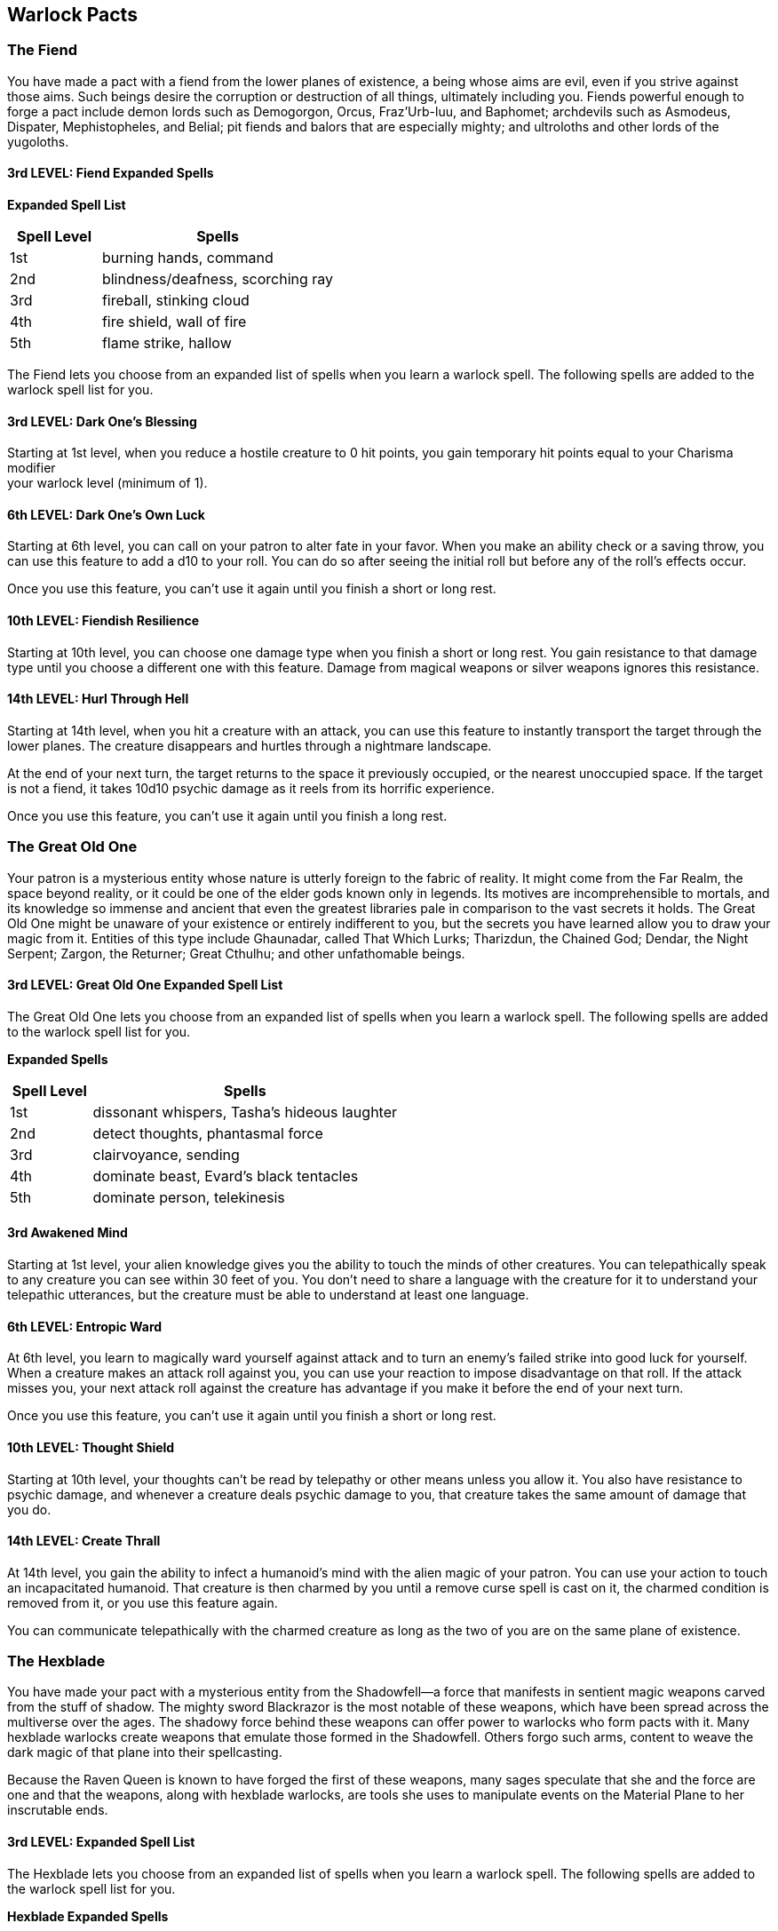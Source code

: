 == *Warlock Pacts*

=== The Fiend

You have made a pact with a fiend from the lower planes of existence, a
being whose aims are evil, even if you strive against those aims. Such
beings desire the corruption or destruction of all things, ultimately
including you. Fiends powerful enough to forge a pact include demon
lords such as Demogorgon, Orcus, Fraz'Urb-luu, and Baphomet; archdevils
such as Asmodeus, Dispater, Mephistopheles, and Belial; pit fiends and
balors that are especially mighty; and ultroloths and other lords of the
yugoloths.

==== 3rd LEVEL: Fiend Expanded Spells

*Expanded Spell List*

[width="100%",cols="28%,72%",options="header",]
|===
|Spell Level |Spells
|1st |burning hands, command
|2nd |blindness/deafness, scorching ray
|3rd |fireball, stinking cloud
|4th |fire shield, wall of fire
|5th |flame strike, hallow
|===

The Fiend lets you choose from an expanded list of spells when you learn
a warlock spell. The following spells are added to the warlock spell
list for you.

==== 3rd LEVEL: Dark One's Blessing

Starting at 1st level, when you reduce a hostile creature to 0 hit
points, you gain temporary hit points equal to your Charisma modifier +
your warlock level (minimum of 1).

==== 6th LEVEL: Dark One's Own Luck

Starting at 6th level, you can call on your patron to alter fate in your
favor. When you make an ability check or a saving throw, you can use
this feature to add a d10 to your roll. You can do so after seeing the
initial roll but before any of the roll's effects occur.

Once you use this feature, you can't use it again until you finish a
short or long rest.

==== 10th LEVEL: Fiendish Resilience

Starting at 10th level, you can choose one damage type when you finish a
short or long rest. You gain resistance to that damage type until you
choose a different one with this feature. Damage from magical weapons or
silver weapons ignores this resistance.

==== 14th LEVEL: Hurl Through Hell

Starting at 14th level, when you hit a creature with an attack, you can
use this feature to instantly transport the target through the lower
planes. The creature disappears and hurtles through a nightmare
landscape.

At the end of your next turn, the target returns to the space it
previously occupied, or the nearest unoccupied space. If the target is
not a fiend, it takes 10d10 psychic damage as it reels from its horrific
experience.

Once you use this feature, you can't use it again until you finish a
long rest.

=== The Great Old One

Your patron is a mysterious entity whose nature is utterly foreign to
the fabric of reality. It might come from the Far Realm, the space
beyond reality, or it could be one of the elder gods known only in
legends. Its motives are incomprehensible to mortals, and its knowledge
so immense and ancient that even the greatest libraries pale in
comparison to the vast secrets it holds. The Great Old One might be
unaware of your existence or entirely indifferent to you, but the
secrets you have learned allow you to draw your magic from it. Entities
of this type include Ghaunadar, called That Which Lurks; Tharizdun, the
Chained God; Dendar, the Night Serpent; Zargon, the Returner; Great
Cthulhu; and other unfathomable beings.

==== 3rd LEVEL: Great Old One Expanded Spell List

The Great Old One lets you choose from an expanded list of spells when
you learn a warlock spell. The following spells are added to the warlock
spell list for you.

*Expanded Spells*

[width="100%",cols="21%,79%",options="header",]
|===
|Spell Level |Spells
|1st |dissonant whispers, Tasha's hideous laughter
|2nd |detect thoughts, phantasmal force
|3rd |clairvoyance, sending
|4th |dominate beast, Evard's black tentacles
|5th |dominate person, telekinesis
|===

==== 3rd Awakened Mind

Starting at 1st level, your alien knowledge gives you the ability to
touch the minds of other creatures. You can telepathically speak to any
creature you can see within 30 feet of you. You don't need to share a
language with the creature for it to understand your telepathic
utterances, but the creature must be able to understand at least one
language.

==== 6th LEVEL: Entropic Ward

At 6th level, you learn to magically ward yourself against attack and to
turn an enemy's failed strike into good luck for yourself. When a
creature makes an attack roll against you, you can use your reaction to
impose disadvantage on that roll. If the attack misses you, your next
attack roll against the creature has advantage if you make it before the
end of your next turn.

Once you use this feature, you can't use it again until you finish a
short or long rest.

==== 10th LEVEL: Thought Shield

Starting at 10th level, your thoughts can't be read by telepathy or
other means unless you allow it. You also have resistance to psychic
damage, and whenever a creature deals psychic damage to you, that
creature takes the same amount of damage that you do.

==== 14th LEVEL: Create Thrall

At 14th level, you gain the ability to infect a humanoid's mind with the
alien magic of your patron. You can use your action to touch an
incapacitated humanoid. That creature is then charmed by you until a
remove curse spell is cast on it, the charmed condition is removed from
it, or you use this feature again.

You can communicate telepathically with the charmed creature as long as
the two of you are on the same plane of existence.

=== The Hexblade

You have made your pact with a mysterious entity from the Shadowfell—a
force that manifests in sentient magic weapons carved from the stuff of
shadow. The mighty sword Blackrazor is the most notable of these
weapons, which have been spread across the multiverse over the ages. The
shadowy force behind these weapons can offer power to warlocks who form
pacts with it. Many hexblade warlocks create weapons that emulate those
formed in the Shadowfell. Others forgo such arms, content to weave the
dark magic of that plane into their spellcasting.

Because the Raven Queen is known to have forged the first of these
weapons, many sages speculate that she and the force are one and that
the weapons, along with hexblade warlocks, are tools she uses to
manipulate events on the Material Plane to her inscrutable ends.

==== 3rd LEVEL: Expanded Spell List

The Hexblade lets you choose from an expanded list of spells when you
learn a warlock spell. The following spells are added to the warlock
spell list for you.

*Hexblade Expanded Spells*

[width="100%",cols="24%,76%",options="header",]
|===
|*Spell Level* |*Spells*
|*1st* |*shield, wrathful smite*
|*2nd* |*blur, branding smite*
|*3rd* |*blink, elemental weapon*
|*4th* |*phantasmal killer, staggering smite*
|*5th* |*banishing smite, cone of cold*
|===

==== 3rd LEVEL: Hexblade's Curse

Starting at 1st level, you gain the ability to place a baleful curse on
someone. As a bonus action, choose one creature you can see within 30
feet of you. The target is cursed for 1 minute. The curse ends early if
the target dies, you die, or you are incapacitated. Until the curse
ends, you gain the following benefits:

* {blank}
+
____
You gain a bonus to damage rolls against the cursed target. The bonus
equals your proficiency bonus.
____
* {blank}
+
____
Any attack roll you make against the cursed target is a critical hit on
a roll of 19 or 20 on the d20.
____
* {blank}
+
____
If the cursed target dies, you regain hit points equal to your warlock
level + your Charisma modifier (minimum of 1 hit point).
____

You can't use this feature again until you finish a short or long rest.

==== 3rd LEVEL: Hex Warrior

At 1st level, you acquire the training necessary to effectively arm
yourself for battle. You gain proficiency with medium armor, shields,
and martial weapons.

The influence of your patron also allows you to mystically channel your
will through a particular weapon. Whenever you finish a long rest, you
can touch one weapon that you are proficient with and that lacks the
two-handed property. When you attack with that weapon, you can use your
Charisma modifier, instead of Strength or Dexterity, for the attack and
damage rolls. This benefit lasts until you finish a long rest. If you
later gain the Pact of the Blade feature, this benefit extends to every
pact weapon you conjure with that feature, no matter the weapon's type.

==== 6th LEVEL: Accursed Specter

Starting at 6th level, you can curse the soul of a person you slay,
temporarily binding it to your service. When you slay a humanoid, you
can cause its spirit to rise from its corpse as a specter, the
statistics for which are in the Monster Manual. When the specter
appears, it gains temporary hit points equal to half your warlock level.
Roll initiative for the specter, which has its own turns. It obeys your
verbal commands, and it gains a special bonus to its attack rolls equal
to your Charisma modifier (minimum of +0).

The specter remains in your service until the end of your next long
rest, at which point it vanishes to the afterlife.

Once you bind a specter with this feature, you can't use the feature
again until you finish a long rest.

==== 10th LEVEL: Armor of Hexes

At 10th level, your hex grows more powerful. If the target cursed by
your Hexblade's Curse hits you with an attack roll, you can use your
reaction to roll a d6. On a 4 or higher, the attack instead misses you,
regardless of its roll.

==== 14th LEVEL: Master of Hexes

Starting at 14th level, you can spread your Hexblade's Curse from a
slain creature to another creature. When the creature cursed by your
Hexblade's Curse dies, you can apply the curse to a different creature
you can see within 30 feet of you, provided you aren't incapacitated.
When you apply the curse in this way, you don't regain hit points from
the death of the previously cursed creature.


